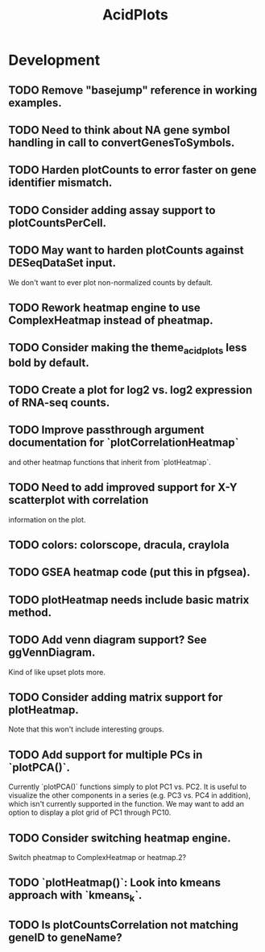 #+TITLE: AcidPlots
#+STARTUP: content
* Development
** TODO Remove "basejump" reference in working examples.
** TODO Need to think about NA gene symbol handling in call to convertGenesToSymbols.
** TODO Harden plotCounts to error faster on gene identifier mismatch.
** TODO Consider adding assay support to plotCountsPerCell.
** TODO May want to harden plotCounts against DESeqDataSet input.
    We don't want to ever plot non-normalized counts by default.
** TODO Rework heatmap engine to use ComplexHeatmap instead of pheatmap.
** TODO Consider making the theme_acid_plots less bold by default.
** TODO Create a plot for log2 vs. log2 expression of RNA-seq counts.
** TODO Improve passthrough argument documentation for `plotCorrelationHeatmap`
        and other heatmap functions that inherit from `plotHeatmap`.
** TODO Need to add improved support for X-Y scatterplot with correlation
        information on the plot.
** TODO colors: colorscope, dracula, craylola
** TODO GSEA heatmap code (put this in pfgsea).
** TODO plotHeatmap needs include basic matrix method.
** TODO Add venn diagram support? See ggVennDiagram.
    Kind of like upset plots more.
** TODO Consider adding matrix support for plotHeatmap.
    Note that this won't include interesting groups.
** TODO Add support for multiple PCs in `plotPCA()`.
    Currently `plotPCA()` functions simply to plot PC1 vs. PC2. It is useful to visualize the other components in a series (e.g. PC3 vs. PC4 in addition), which isn't currently supported in the function. We may want to add an option to display a plot grid of PC1 through PC10.
** TODO Consider switching heatmap engine.
    Switch pheatmap to ComplexHeatmap or heatmap.2?
** TODO `plotHeatmap()`: Look into kmeans approach with `kmeans_k`.
** TODO Is plotCountsCorrelation not matching geneID to geneName?
